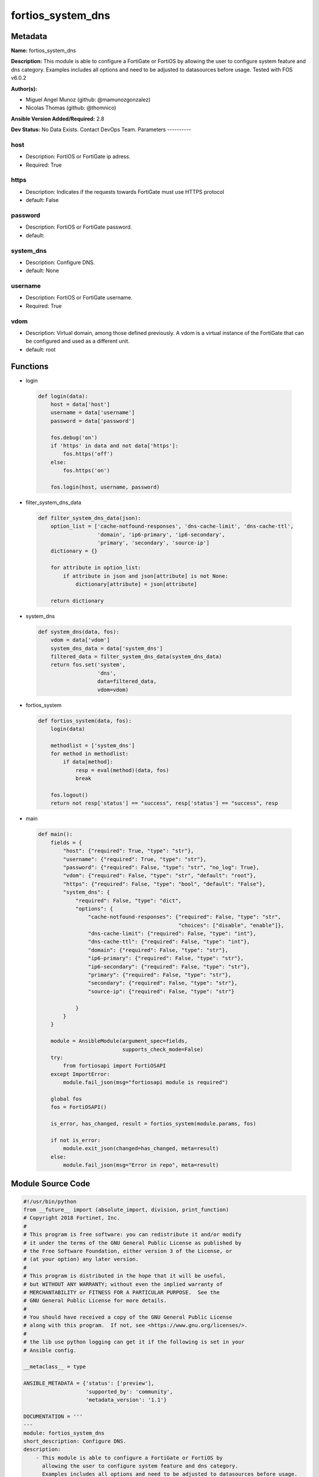 ==================
fortios_system_dns
==================


Metadata
--------




**Name:** fortios_system_dns

**Description:** This module is able to configure a FortiGate or FortiOS by allowing the user to configure system feature and dns category. Examples includes all options and need to be adjusted to datasources before usage. Tested with FOS v6.0.2


**Author(s):**

- Miguel Angel Munoz (github: @mamunozgonzalez)

- Nicolas Thomas (github: @thomnico)



**Ansible Version Added/Required:** 2.8

**Dev Status:** No Data Exists. Contact DevOps Team.
Parameters
----------

host
++++

- Description: FortiOS or FortiGate ip adress.



- Required: True

https
+++++

- Description: Indicates if the requests towards FortiGate must use HTTPS protocol



- default: False

password
++++++++

- Description: FortiOS or FortiGate password.



- default:

system_dns
++++++++++

- Description: Configure DNS.



- default: None

username
++++++++

- Description: FortiOS or FortiGate username.



- Required: True

vdom
++++

- Description: Virtual domain, among those defined previously. A vdom is a virtual instance of the FortiGate that can be configured and used as a different unit.



- default: root




Functions
---------




- login

 .. code-block:: python

    def login(data):
        host = data['host']
        username = data['username']
        password = data['password']

        fos.debug('on')
        if 'https' in data and not data['https']:
            fos.https('off')
        else:
            fos.https('on')

        fos.login(host, username, password)



- filter_system_dns_data

 .. code-block:: python

    def filter_system_dns_data(json):
        option_list = ['cache-notfound-responses', 'dns-cache-limit', 'dns-cache-ttl',
                       'domain', 'ip6-primary', 'ip6-secondary',
                       'primary', 'secondary', 'source-ip']
        dictionary = {}

        for attribute in option_list:
            if attribute in json and json[attribute] is not None:
                dictionary[attribute] = json[attribute]

        return dictionary



- system_dns

 .. code-block:: python

    def system_dns(data, fos):
        vdom = data['vdom']
        system_dns_data = data['system_dns']
        filtered_data = filter_system_dns_data(system_dns_data)
        return fos.set('system',
                       'dns',
                       data=filtered_data,
                       vdom=vdom)



- fortios_system

 .. code-block:: python

    def fortios_system(data, fos):
        login(data)

        methodlist = ['system_dns']
        for method in methodlist:
            if data[method]:
                resp = eval(method)(data, fos)
                break

        fos.logout()
        return not resp['status'] == "success", resp['status'] == "success", resp



- main

 .. code-block:: python

    def main():
        fields = {
            "host": {"required": True, "type": "str"},
            "username": {"required": True, "type": "str"},
            "password": {"required": False, "type": "str", "no_log": True},
            "vdom": {"required": False, "type": "str", "default": "root"},
            "https": {"required": False, "type": "bool", "default": "False"},
            "system_dns": {
                "required": False, "type": "dict",
                "options": {
                    "cache-notfound-responses": {"required": False, "type": "str",
                                                 "choices": ["disable", "enable"]},
                    "dns-cache-limit": {"required": False, "type": "int"},
                    "dns-cache-ttl": {"required": False, "type": "int"},
                    "domain": {"required": False, "type": "str"},
                    "ip6-primary": {"required": False, "type": "str"},
                    "ip6-secondary": {"required": False, "type": "str"},
                    "primary": {"required": False, "type": "str"},
                    "secondary": {"required": False, "type": "str"},
                    "source-ip": {"required": False, "type": "str"}

                }
            }
        }

        module = AnsibleModule(argument_spec=fields,
                               supports_check_mode=False)
        try:
            from fortiosapi import FortiOSAPI
        except ImportError:
            module.fail_json(msg="fortiosapi module is required")

        global fos
        fos = FortiOSAPI()

        is_error, has_changed, result = fortios_system(module.params, fos)

        if not is_error:
            module.exit_json(changed=has_changed, meta=result)
        else:
            module.fail_json(msg="Error in repo", meta=result)





Module Source Code
------------------

.. code-block:: python

    #!/usr/bin/python
    from __future__ import (absolute_import, division, print_function)
    # Copyright 2018 Fortinet, Inc.
    #
    # This program is free software: you can redistribute it and/or modify
    # it under the terms of the GNU General Public License as published by
    # the Free Software Foundation, either version 3 of the License, or
    # (at your option) any later version.
    #
    # This program is distributed in the hope that it will be useful,
    # but WITHOUT ANY WARRANTY; without even the implied warranty of
    # MERCHANTABILITY or FITNESS FOR A PARTICULAR PURPOSE.  See the
    # GNU General Public License for more details.
    #
    # You should have received a copy of the GNU General Public License
    # along with this program.  If not, see <https://www.gnu.org/licenses/>.
    #
    # the lib use python logging can get it if the following is set in your
    # Ansible config.

    __metaclass__ = type

    ANSIBLE_METADATA = {'status': ['preview'],
                        'supported_by': 'community',
                        'metadata_version': '1.1'}

    DOCUMENTATION = '''
    ---
    module: fortios_system_dns
    short_description: Configure DNS.
    description:
        - This module is able to configure a FortiGate or FortiOS by
          allowing the user to configure system feature and dns category.
          Examples includes all options and need to be adjusted to datasources before usage.
          Tested with FOS v6.0.2
    version_added: "2.8"
    author:
        - Miguel Angel Munoz (@mamunozgonzalez)
        - Nicolas Thomas (@thomnico)
    notes:
        - Requires fortiosapi library developed by Fortinet
        - Run as a local_action in your playbook
    requirements:
        - fortiosapi>=0.9.8
    options:
        host:
           description:
                - FortiOS or FortiGate ip adress.
           required: true
        username:
            description:
                - FortiOS or FortiGate username.
            required: true
        password:
            description:
                - FortiOS or FortiGate password.
            default: ""
        vdom:
            description:
                - Virtual domain, among those defined previously. A vdom is a
                  virtual instance of the FortiGate that can be configured and
                  used as a different unit.
            default: root
        https:
            description:
                - Indicates if the requests towards FortiGate must use HTTPS
                  protocol
            type: bool
            default: false
        system_dns:
            description:
                - Configure DNS.
            default: null
            suboptions:
                cache-notfound-responses:
                    description:
                        - Enable/disable response from the DNS server when a record is not in cache.
                    choices:
                        - disable
                        - enable
                dns-cache-limit:
                    description:
                        - Maximum number of records in the DNS cache.
                dns-cache-ttl:
                    description:
                        - Duration in seconds that the DNS cache retains information.
                domain:
                    description:
                        - Domain name suffix for the IP addresses of the DNS server.
                ip6-primary:
                    description:
                        - Primary DNS server IPv6 address.
                ip6-secondary:
                    description:
                        - Secondary DNS server IPv6 address.
                primary:
                    description:
                        - Primary DNS server IP address, default is FortiGuard server at 208.81.112.53.
                secondary:
                    description:
                        - Secondary DNS server IP address, default is FortiGuard server at 208.81.112.52.
                source-ip:
                    description:
                        - IP address used by the DNS server as its source IP.
    '''

    EXAMPLES = '''
    - hosts: localhost
      vars:
       host: "192.168.122.40"
       username: "admin"
       password: ""
       vdom: "root"
      tasks:
      - name: Configure DNS.
        fortios_system_dns:
          host:  "{{ host }}"
          username: "{{ username }}"
          password: "{{ password }}"
          vdom:  "{{ vdom }}"
          system_dns:
            cache-notfound-responses: "disable"
            dns-cache-limit: "4"
            dns-cache-ttl: "5"
            domain: "<your_own_value>"
            ip6-primary: "<your_own_value>"
            ip6-secondary: "<your_own_value>"
            primary: "<your_own_value>"
            secondary: "<your_own_value>"
            source-ip: "84.230.14.43"
    '''

    RETURN = '''
    build:
      description: Build number of the fortigate image
      returned: always
      type: string
      sample: '1547'
    http_method:
      description: Last method used to provision the content into FortiGate
      returned: always
      type: string
      sample: 'PUT'
    http_status:
      description: Last result given by FortiGate on last operation applied
      returned: always
      type: string
      sample: "200"
    mkey:
      description: Master key (id) used in the last call to FortiGate
      returned: success
      type: string
      sample: "key1"
    name:
      description: Name of the table used to fulfill the request
      returned: always
      type: string
      sample: "urlfilter"
    path:
      description: Path of the table used to fulfill the request
      returned: always
      type: string
      sample: "webfilter"
    revision:
      description: Internal revision number
      returned: always
      type: string
      sample: "17.0.2.10658"
    serial:
      description: Serial number of the unit
      returned: always
      type: string
      sample: "FGVMEVYYQT3AB5352"
    status:
      description: Indication of the operation's result
      returned: always
      type: string
      sample: "success"
    vdom:
      description: Virtual domain used
      returned: always
      type: string
      sample: "root"
    version:
      description: Version of the FortiGate
      returned: always
      type: string
      sample: "v5.6.3"

    '''

    from ansible.module_utils.basic import AnsibleModule

    fos = None


    def login(data):
        host = data['host']
        username = data['username']
        password = data['password']

        fos.debug('on')
        if 'https' in data and not data['https']:
            fos.https('off')
        else:
            fos.https('on')

        fos.login(host, username, password)


    def filter_system_dns_data(json):
        option_list = ['cache-notfound-responses', 'dns-cache-limit', 'dns-cache-ttl',
                       'domain', 'ip6-primary', 'ip6-secondary',
                       'primary', 'secondary', 'source-ip']
        dictionary = {}

        for attribute in option_list:
            if attribute in json and json[attribute] is not None:
                dictionary[attribute] = json[attribute]

        return dictionary


    def system_dns(data, fos):
        vdom = data['vdom']
        system_dns_data = data['system_dns']
        filtered_data = filter_system_dns_data(system_dns_data)
        return fos.set('system',
                       'dns',
                       data=filtered_data,
                       vdom=vdom)


    def fortios_system(data, fos):
        login(data)

        methodlist = ['system_dns']
        for method in methodlist:
            if data[method]:
                resp = eval(method)(data, fos)
                break

        fos.logout()
        return not resp['status'] == "success", resp['status'] == "success", resp


    def main():
        fields = {
            "host": {"required": True, "type": "str"},
            "username": {"required": True, "type": "str"},
            "password": {"required": False, "type": "str", "no_log": True},
            "vdom": {"required": False, "type": "str", "default": "root"},
            "https": {"required": False, "type": "bool", "default": "False"},
            "system_dns": {
                "required": False, "type": "dict",
                "options": {
                    "cache-notfound-responses": {"required": False, "type": "str",
                                                 "choices": ["disable", "enable"]},
                    "dns-cache-limit": {"required": False, "type": "int"},
                    "dns-cache-ttl": {"required": False, "type": "int"},
                    "domain": {"required": False, "type": "str"},
                    "ip6-primary": {"required": False, "type": "str"},
                    "ip6-secondary": {"required": False, "type": "str"},
                    "primary": {"required": False, "type": "str"},
                    "secondary": {"required": False, "type": "str"},
                    "source-ip": {"required": False, "type": "str"}

                }
            }
        }

        module = AnsibleModule(argument_spec=fields,
                               supports_check_mode=False)
        try:
            from fortiosapi import FortiOSAPI
        except ImportError:
            module.fail_json(msg="fortiosapi module is required")

        global fos
        fos = FortiOSAPI()

        is_error, has_changed, result = fortios_system(module.params, fos)

        if not is_error:
            module.exit_json(changed=has_changed, meta=result)
        else:
            module.fail_json(msg="Error in repo", meta=result)


    if __name__ == '__main__':
        main()


